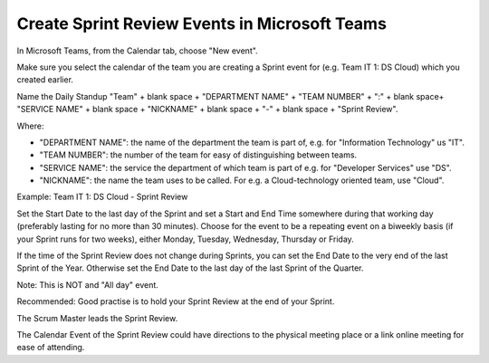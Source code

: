 Create Sprint Review Events in Microsoft Teams
===============================================

In Microsoft Teams, from the Calendar tab, choose "New event".

Make sure you select the calendar of the team you are creating a Sprint event for (e.g. Team IT 1: DS Cloud) which you created earlier.

Name the Daily Standup "Team" + blank space + "DEPARTMENT NAME" + "TEAM NUMBER" + ":" + blank space+ "SERVICE NAME" + blank space + "NICKNAME" + blank space + "-" + blank space + "Sprint Review".

Where:

- "DEPARTMENT NAME": the name of the department the team is part of, e.g. for "Information Technology" us "IT".
- "TEAM NUMBER": the number of the team for easy of distinguishing between teams.
- "SERVICE NAME": the service the department of which team is part of e.g. for "Developer Services" use "DS".
- "NICKNAME": the name the team uses to be called. For e.g. a Cloud-technology oriented team, use "Cloud".

Example: Team IT 1: DS Cloud - Sprint Review

Set the Start Date to the last day of the Sprint and set a Start and End Time somewhere during that working day (preferably lasting for no more than 30 minutes). Choose for the event to be a repeating event on a biweekly basis (if your Sprint runs for two weeks), either Monday, Tuesday, Wednesday, Thursday or Friday. 

If the time of the Sprint Review does not change during Sprints, you can set the End Date to the very end of the last Sprint of the Year. Otherwise set the End Date to the last day of the last Sprint of the Quarter.

Note: This is NOT and "All day" event.

Recommended: Good practise is to hold your Sprint Review at the end of your Sprint.

The Scrum Master leads the Sprint Review.

The Calendar Event of the Sprint Review could have directions to the physical meeting place or a link online meeting for ease of attending.